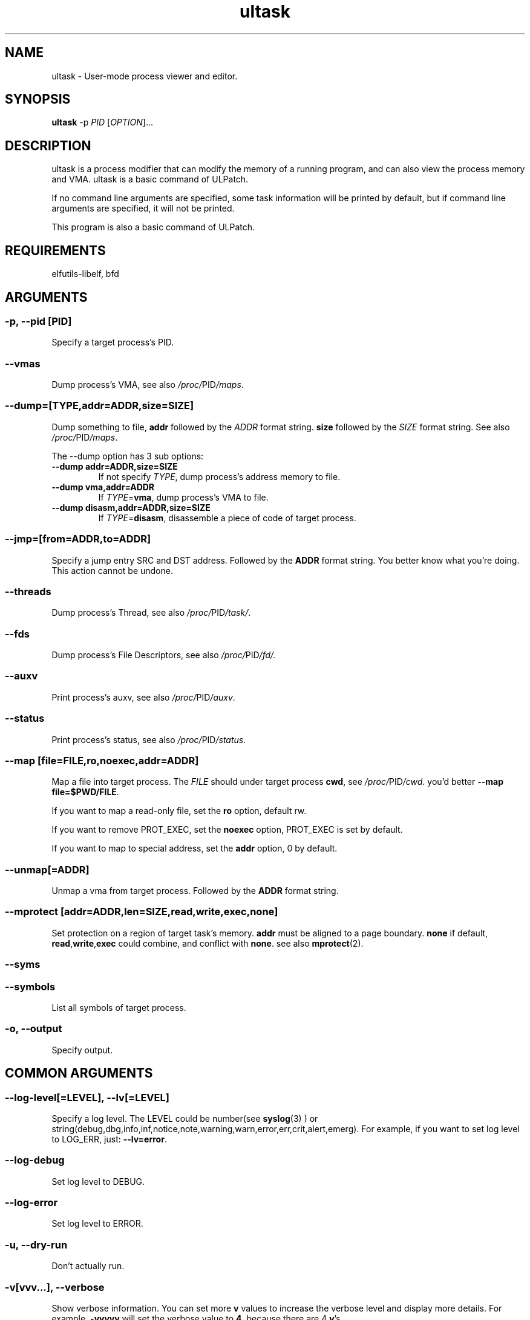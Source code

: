 .TH ultask 8  "2022-10-01" "USER COMMANDS"
.SH NAME
ultask \- User-mode process viewer and editor.

.SH SYNOPSIS
.B ultask
-p \fIPID\fR [\fI\,OPTION\/\fR]...

.SH DESCRIPTION
.\" Add any additional description here
.PP
ultask is a process modifier that can modify the memory of a running program, and can also view the process memory and VMA.
ultask is a basic command of ULPatch.

If no command line arguments are specified, some task information will be printed by default, but if command line arguments are specified, it will not be printed.

This program is also a basic command of ULPatch.

.SH REQUIREMENTS
elfutils-libelf, bfd

.SH ARGUMENTS
.SS
\fB\-p\fR, \fB\-\-pid\fR [PID]
Specify a target process's PID.
.SS
\fB\-\-vmas\fR
Dump process's VMA, see also
.IR /proc/ PID /maps .

.SS
\fB\-\-dump\fR=[\fI\,TYPE\/\fR,addr=\fI\,ADDR\/\fR,size=\fI\,SIZE\/\fR]
Dump something to file, \fBaddr\fR followed by the \fIADDR\fR format string. \fBsize\fR followed by the \fISIZE\fR format string.
See also
.IR /proc/ PID /maps .
.sp
The \-\-dump option has 3 sub options:
.TP
.B \-\-dump addr=ADDR,size=SIZE
If not specify \fITYPE\fR, dump process's address memory to file.
.TP
.B \-\-dump vma,addr=ADDR
If \fITYPE\fR=\fBvma\fR, dump process's VMA to file.
.TP
.B \-\-dump disasm,addr=ADDR,size=SIZE
If \fITYPE\fR=\fBdisasm\fR, disassemble a piece of code of target process.

.SS
\fB\-\-jmp\fR=[from=\fI\,ADDR\/\fR,to=\fI\,ADDR\/\fR]
Specify a jump entry SRC and DST address. Followed by the \fBADDR\fR format string.
You better know what you're doing.
This action cannot be undone.

.SS
\fB\-\-threads\fR
Dump process's Thread, see also
.IR /proc/ PID /task/ .

.SS
\fB\-\-fds\fR
Dump process's File Descriptors, see also
.IR /proc/ PID /fd/.

.SS
\fB\-\-auxv\fR
Print process's auxv, see also
.IR /proc/ PID /auxv .

.SS
\fB\-\-status\fR
Print process's status, see also
.IR /proc/ PID /status .

.SS
\fB\-\-map\fR [file=\fI\,FILE\/\fR,ro,noexec,addr=\fIADDR\fR]
Map a file into target process. The \fI\,FILE\/\fR should under target process \fBcwd\fR,
see
.IR /proc/ PID /cwd .
you'd better \fB--map file=$PWD/FILE\fR.

If you want to map a read-only file, set the \fBro\fR option, default rw.

If you want to remove PROT_EXEC, set the \fBnoexec\fR option, PROT_EXEC is set by default.

If you want to map to special address, set the \fBaddr\fR option, 0 by default.

.SS
\fB\-\-unmap\fR[=\fI\,ADDR\/\fR]
Unmap a vma from target process. Followed by the \fBADDR\fR format string.

.SS
\fB\-\-mprotect\fR [addr=\fI\,ADDR\/\fR,len=\fISIZE\fR,read,write,exec,none]
Set protection on a region of target task's memory. \fBaddr\fR must be aligned to a page boundary. \fBnone\fR if default, \fBread\fR,\fBwrite\fR,\fBexec\fR could combine, and conflict with \fBnone\fR.
see also
.BR mprotect (2).

.SS
\fB\-\-syms\fR
.SS
\fB\-\-symbols\fR
List all symbols of target process.

.SS
\fB\-o\fR, \fB\-\-output\fR
Specify output.

.SH COMMON ARGUMENTS
.SS
\fB\-\-log-level\fR[=\fI\,LEVEL\/\fR], \fB\-\-lv\fR[=\fI\,LEVEL\/\fR]
Specify a log level. The LEVEL could be number(see
.BR syslog (3)
) or string(debug,dbg,info,inf,notice,note,warning,warn,error,err,crit,alert,emerg).
For example, if you want to set log level to LOG_ERR, just:
.BR --lv=error .

.SS
\fB\-\-log-debug\fR
Set log level to DEBUG.

.SS
\fB\-\-log-error\fR
Set log level to ERROR.

.SS
\fB\-u\fR, \fB\-\-dry-run\fR
Don't actually run.

.SS
\fB\-v\fR[vvv...], \fB\-\-verbose\fR
Show verbose information.
You can set more \fBv\fR values to increase the verbose level and display more details.
For example, \fB-vvvvv\fR will set the verbose value to \fB4\fR, because there are 4 \fBv\fR's.

.SS
\fB\-h\fR, \fB\-\-help\fR
Show help information.

.SS
\fB\-V\fR, \fB\-\-version\fR
Show version information.

.SS
\fB\-F\fR, \fB\-\-force\fR
Force do something. For example, overwrite exist output file.

.SS
\fB\-\-info\fR
Print detailed information about features supported by the kernel and the ULPatch build. It is necessary to display this information when you are submitting a MR/PR.

.SH FORMAT
.SS
\fBADDR\fR
Address string may include a \fB0x\fR prefix or not.
.SS
\fBSIZE\fR
Size string may include a \fB0x\fR prefix or not, and size string may include a \fBKB\fR, \fBMB\fR, \fBGB\fR suffix or not.
.SH OS
Linux

.SH STABILITY
Unstable - in development.

.SH AUTHOR
Written by Rong Tao

.SH SEE ALSO
.BR ulpatch (8),
.BR ulpinfo (8),
.BR ulftrace (8),
.BR ulpconfig (8)
